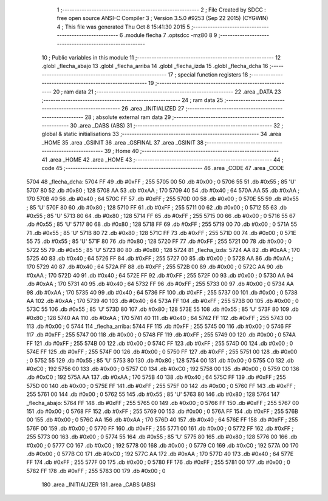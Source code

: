                               1 ;--------------------------------------------------------
                              2 ; File Created by SDCC : free open source ANSI-C Compiler
                              3 ; Version 3.5.0 #9253 (Sep 22 2015) (CYGWIN)
                              4 ; This file was generated Thu Oct  8 15:41:30 2015
                              5 ;--------------------------------------------------------
                              6 	.module flecha
                              7 	.optsdcc -mz80
                              8 	
                              9 ;--------------------------------------------------------
                             10 ; Public variables in this module
                             11 ;--------------------------------------------------------
                             12 	.globl _flecha_abajo
                             13 	.globl _flecha_arriba
                             14 	.globl _flecha_izda
                             15 	.globl _flecha_dcha
                             16 ;--------------------------------------------------------
                             17 ; special function registers
                             18 ;--------------------------------------------------------
                             19 ;--------------------------------------------------------
                             20 ; ram data
                             21 ;--------------------------------------------------------
                             22 	.area _DATA
                             23 ;--------------------------------------------------------
                             24 ; ram data
                             25 ;--------------------------------------------------------
                             26 	.area _INITIALIZED
                             27 ;--------------------------------------------------------
                             28 ; absolute external ram data
                             29 ;--------------------------------------------------------
                             30 	.area _DABS (ABS)
                             31 ;--------------------------------------------------------
                             32 ; global & static initialisations
                             33 ;--------------------------------------------------------
                             34 	.area _HOME
                             35 	.area _GSINIT
                             36 	.area _GSFINAL
                             37 	.area _GSINIT
                             38 ;--------------------------------------------------------
                             39 ; Home
                             40 ;--------------------------------------------------------
                             41 	.area _HOME
                             42 	.area _HOME
                             43 ;--------------------------------------------------------
                             44 ; code
                             45 ;--------------------------------------------------------
                             46 	.area _CODE
                             47 	.area _CODE
   5704                      48 _flecha_dcha:
   5704 FF                   49 	.db #0xFF	; 255
   5705 00                   50 	.db #0x00	; 0
   5706 55                   51 	.db #0x55	; 85	'U'
   5707 80                   52 	.db #0x80	; 128
   5708 AA                   53 	.db #0xAA	; 170
   5709 40                   54 	.db #0x40	; 64
   570A AA                   55 	.db #0xAA	; 170
   570B 40                   56 	.db #0x40	; 64
   570C FF                   57 	.db #0xFF	; 255
   570D 00                   58 	.db #0x00	; 0
   570E 55                   59 	.db #0x55	; 85	'U'
   570F 80                   60 	.db #0x80	; 128
   5710 FF                   61 	.db #0xFF	; 255
   5711 00                   62 	.db #0x00	; 0
   5712 55                   63 	.db #0x55	; 85	'U'
   5713 80                   64 	.db #0x80	; 128
   5714 FF                   65 	.db #0xFF	; 255
   5715 00                   66 	.db #0x00	; 0
   5716 55                   67 	.db #0x55	; 85	'U'
   5717 80                   68 	.db #0x80	; 128
   5718 FF                   69 	.db #0xFF	; 255
   5719 00                   70 	.db #0x00	; 0
   571A 55                   71 	.db #0x55	; 85	'U'
   571B 80                   72 	.db #0x80	; 128
   571C FF                   73 	.db #0xFF	; 255
   571D 00                   74 	.db #0x00	; 0
   571E 55                   75 	.db #0x55	; 85	'U'
   571F 80                   76 	.db #0x80	; 128
   5720 FF                   77 	.db #0xFF	; 255
   5721 00                   78 	.db #0x00	; 0
   5722 55                   79 	.db #0x55	; 85	'U'
   5723 80                   80 	.db #0x80	; 128
   5724                      81 _flecha_izda:
   5724 AA                   82 	.db #0xAA	; 170
   5725 40                   83 	.db #0x40	; 64
   5726 FF                   84 	.db #0xFF	; 255
   5727 00                   85 	.db #0x00	; 0
   5728 AA                   86 	.db #0xAA	; 170
   5729 40                   87 	.db #0x40	; 64
   572A FF                   88 	.db #0xFF	; 255
   572B 00                   89 	.db #0x00	; 0
   572C AA                   90 	.db #0xAA	; 170
   572D 40                   91 	.db #0x40	; 64
   572E FF                   92 	.db #0xFF	; 255
   572F 00                   93 	.db #0x00	; 0
   5730 AA                   94 	.db #0xAA	; 170
   5731 40                   95 	.db #0x40	; 64
   5732 FF                   96 	.db #0xFF	; 255
   5733 00                   97 	.db #0x00	; 0
   5734 AA                   98 	.db #0xAA	; 170
   5735 40                   99 	.db #0x40	; 64
   5736 FF                  100 	.db #0xFF	; 255
   5737 00                  101 	.db #0x00	; 0
   5738 AA                  102 	.db #0xAA	; 170
   5739 40                  103 	.db #0x40	; 64
   573A FF                  104 	.db #0xFF	; 255
   573B 00                  105 	.db #0x00	; 0
   573C 55                  106 	.db #0x55	; 85	'U'
   573D 80                  107 	.db #0x80	; 128
   573E 55                  108 	.db #0x55	; 85	'U'
   573F 80                  109 	.db #0x80	; 128
   5740 AA                  110 	.db #0xAA	; 170
   5741 40                  111 	.db #0x40	; 64
   5742 FF                  112 	.db #0xFF	; 255
   5743 00                  113 	.db #0x00	; 0
   5744                     114 _flecha_arriba:
   5744 FF                  115 	.db #0xFF	; 255
   5745 00                  116 	.db #0x00	; 0
   5746 FF                  117 	.db #0xFF	; 255
   5747 00                  118 	.db #0x00	; 0
   5748 FF                  119 	.db #0xFF	; 255
   5749 00                  120 	.db #0x00	; 0
   574A FF                  121 	.db #0xFF	; 255
   574B 00                  122 	.db #0x00	; 0
   574C FF                  123 	.db #0xFF	; 255
   574D 00                  124 	.db #0x00	; 0
   574E FF                  125 	.db #0xFF	; 255
   574F 00                  126 	.db #0x00	; 0
   5750 FF                  127 	.db #0xFF	; 255
   5751 00                  128 	.db #0x00	; 0
   5752 55                  129 	.db #0x55	; 85	'U'
   5753 80                  130 	.db #0x80	; 128
   5754 00                  131 	.db #0x00	; 0
   5755 C0                  132 	.db #0xC0	; 192
   5756 00                  133 	.db #0x00	; 0
   5757 C0                  134 	.db #0xC0	; 192
   5758 00                  135 	.db #0x00	; 0
   5759 C0                  136 	.db #0xC0	; 192
   575A AA                  137 	.db #0xAA	; 170
   575B 40                  138 	.db #0x40	; 64
   575C FF                  139 	.db #0xFF	; 255
   575D 00                  140 	.db #0x00	; 0
   575E FF                  141 	.db #0xFF	; 255
   575F 00                  142 	.db #0x00	; 0
   5760 FF                  143 	.db #0xFF	; 255
   5761 00                  144 	.db #0x00	; 0
   5762 55                  145 	.db #0x55	; 85	'U'
   5763 80                  146 	.db #0x80	; 128
   5764                     147 _flecha_abajo:
   5764 FF                  148 	.db #0xFF	; 255
   5765 00                  149 	.db #0x00	; 0
   5766 FF                  150 	.db #0xFF	; 255
   5767 00                  151 	.db #0x00	; 0
   5768 FF                  152 	.db #0xFF	; 255
   5769 00                  153 	.db #0x00	; 0
   576A FF                  154 	.db #0xFF	; 255
   576B 00                  155 	.db #0x00	; 0
   576C AA                  156 	.db #0xAA	; 170
   576D 40                  157 	.db #0x40	; 64
   576E FF                  158 	.db #0xFF	; 255
   576F 00                  159 	.db #0x00	; 0
   5770 FF                  160 	.db #0xFF	; 255
   5771 00                  161 	.db #0x00	; 0
   5772 FF                  162 	.db #0xFF	; 255
   5773 00                  163 	.db #0x00	; 0
   5774 55                  164 	.db #0x55	; 85	'U'
   5775 80                  165 	.db #0x80	; 128
   5776 00                  166 	.db #0x00	; 0
   5777 C0                  167 	.db #0xC0	; 192
   5778 00                  168 	.db #0x00	; 0
   5779 C0                  169 	.db #0xC0	; 192
   577A 00                  170 	.db #0x00	; 0
   577B C0                  171 	.db #0xC0	; 192
   577C AA                  172 	.db #0xAA	; 170
   577D 40                  173 	.db #0x40	; 64
   577E FF                  174 	.db #0xFF	; 255
   577F 00                  175 	.db #0x00	; 0
   5780 FF                  176 	.db #0xFF	; 255
   5781 00                  177 	.db #0x00	; 0
   5782 FF                  178 	.db #0xFF	; 255
   5783 00                  179 	.db #0x00	; 0
                            180 	.area _INITIALIZER
                            181 	.area _CABS (ABS)
